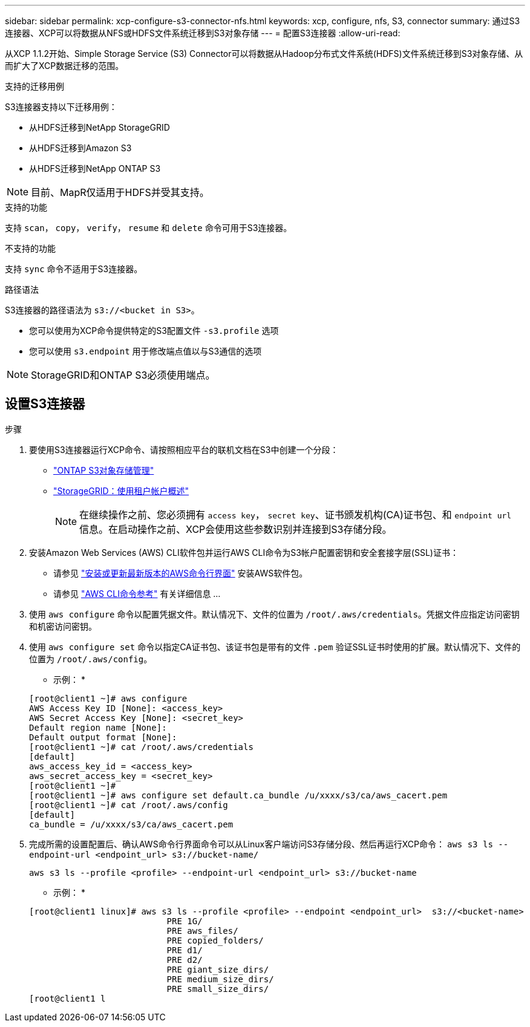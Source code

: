 ---
sidebar: sidebar 
permalink: xcp-configure-s3-connector-nfs.html 
keywords: xcp, configure, nfs, S3, connector 
summary: 通过S3连接器、XCP可以将数据从NFS或HDFS文件系统迁移到S3对象存储 
---
= 配置S3连接器
:allow-uri-read: 


[role="lead"]
从XCP 1.1.2开始、Simple Storage Service (S3) Connector可以将数据从Hadoop分布式文件系统(HDFS)文件系统迁移到S3对象存储、从而扩大了XCP数据迁移的范围。

.支持的迁移用例
S3连接器支持以下迁移用例：

* 从HDFS迁移到NetApp StorageGRID
* 从HDFS迁移到Amazon S3
* 从HDFS迁移到NetApp ONTAP S3



NOTE: 目前、MapR仅适用于HDFS并受其支持。

.支持的功能
支持 `scan`， `copy`， `verify`， `resume` 和 `delete` 命令可用于S3连接器。

.不支持的功能
支持 `sync` 命令不适用于S3连接器。

.路径语法
S3连接器的路径语法为 `s3://<bucket in S3>`。

* 您可以使用为XCP命令提供特定的S3配置文件 `-s3.profile` 选项
* 您可以使用 `s3.endpoint` 用于修改端点值以与S3通信的选项



NOTE: StorageGRID和ONTAP S3必须使用端点。



== 设置S3连接器

.步骤
. 要使用S3连接器运行XCP命令、请按照相应平台的联机文档在S3中创建一个分段：
+
** link:https://docs.netapp.com/us-en/ontap/object-storage-management/index.html["ONTAP S3对象存储管理"^]
** link:https://docs.netapp.com/us-en/storagegrid-116/tenant/index.html["StorageGRID：使用租户帐户概述"^]
+

NOTE: 在继续操作之前、您必须拥有 `access key`， `secret key`、证书颁发机构(CA)证书包、和 `endpoint url` 信息。在启动操作之前、XCP会使用这些参数识别并连接到S3存储分段。



. 安装Amazon Web Services (AWS) CLI软件包并运行AWS CLI命令为S3帐户配置密钥和安全套接字层(SSL)证书：
+
** 请参见 link:https://docs.aws.amazon.com/cli/latest/userguide/getting-started-install.html["安装或更新最新版本的AWS命令行界面"^] 安装AWS软件包。
** 请参见 link:https://docs.aws.amazon.com/cli/latest/reference/configure/set.html["AWS CLI命令参考"^] 有关详细信息 ...


. 使用 `aws configure` 命令以配置凭据文件。默认情况下、文件的位置为 `/root/.aws/credentials`。凭据文件应指定访问密钥和机密访问密钥。
. 使用 `aws configure set` 命令以指定CA证书包、该证书包是带有的文件 `.pem` 验证SSL证书时使用的扩展。默认情况下、文件的位置为 `/root/.aws/config`。
+
* 示例： *

+
[listing]
----
[root@client1 ~]# aws configure
AWS Access Key ID [None]: <access_key>
AWS Secret Access Key [None]: <secret_key>
Default region name [None]:
Default output format [None]:
[root@client1 ~]# cat /root/.aws/credentials
[default]
aws_access_key_id = <access_key>
aws_secret_access_key = <secret_key>
[root@client1 ~]#
[root@client1 ~]# aws configure set default.ca_bundle /u/xxxx/s3/ca/aws_cacert.pem
[root@client1 ~]# cat /root/.aws/config
[default]
ca_bundle = /u/xxxx/s3/ca/aws_cacert.pem
----
. 完成所需的设置配置后、确认AWS命令行界面命令可以从Linux客户端访问S3存储分段、然后再运行XCP命令：
`aws s3 ls --endpoint-url <endpoint_url> s3://bucket-name/`
+
`aws s3 ls --profile <profile> --endpoint-url <endpoint_url> s3://bucket-name`

+
* 示例： *

+
[listing]
----
[root@client1 linux]# aws s3 ls --profile <profile> --endpoint <endpoint_url>  s3://<bucket-name>
                           PRE 1G/
                           PRE aws_files/
                           PRE copied_folders/
                           PRE d1/
                           PRE d2/
                           PRE giant_size_dirs/
                           PRE medium_size_dirs/
                           PRE small_size_dirs/
[root@client1 l
----

